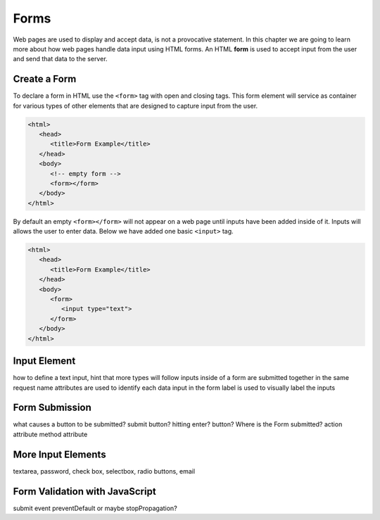 Forms
=====

.. index:: ! form

Web pages are used to display and accept data, is not a provocative statement. In this chapter
we are going to learn more about how web pages handle data input using HTML forms.
An HTML **form** is used to accept input from the user and send that data to the server.

Create a Form
-------------
To declare a form in HTML use the ``<form>`` tag with open and closing tags. This form element
will service as container for various types of other elements that are designed to capture
input from the user.

.. sourcecode:: html

   <html>
      <head>
         <title>Form Example</title>
      </head>
      <body>
         <!-- empty form -->
         <form></form>
      </body>
   </html>

By default an empty ``<form></form>`` will not appear on a web page until inputs have been
added inside of it. Inputs will allows the user to enter data. Below we have added one basic
``<input>`` tag.
 
.. sourcecode:: html

   <html>
      <head>
         <title>Form Example</title>
      </head>
      <body>
         <form>
            <input type="text">
         </form>
      </body>
   </html>


Input Element
-------------
how to define a text input, hint that more types will follow
inputs inside of a form are submitted together in the same request
name attributes are used to identify each data input in the form
label is used to visually label the inputs


Form Submission
---------------
what causes a button to be submitted? submit button? hitting enter? button?
Where is the Form submitted?
action attribute
method attribute


More Input Elements
-------------------
textarea, password, check box, selectbox, radio buttons, email

Form Validation with JavaScript
-------------------------------
submit event
preventDefault or maybe stopPropagation?
